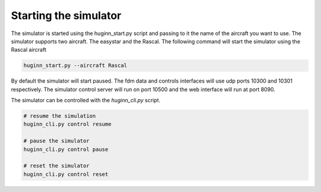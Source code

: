Starting the simulator
======================
The simulator is started using the huginn_start.py script and passing to it the
name of the aircraft you want to use. The simulator supports two aircraft. The
easystar and the Rascal. The following command will start the simulator using 
the Rascal aircraft

.. code-block:: bash

    huginn_start.py --aircraft Rascal
    
By default the simulator will start paused. The fdm data and controls interfaces will use 
udp ports 10300 and 10301 respectively. The simulator control server will run on port 10500 
and the web interface will run at port 8090. 

The simulator can be controlled with the *huginn_cli.py* script.

.. code-block:: bash

    # resume the simulation
    huginn_cli.py control resume
    
    # pause the simulator
    huginn_cli.py control pause
    
    # reset the simulator
    huginn_cli.py control reset
    